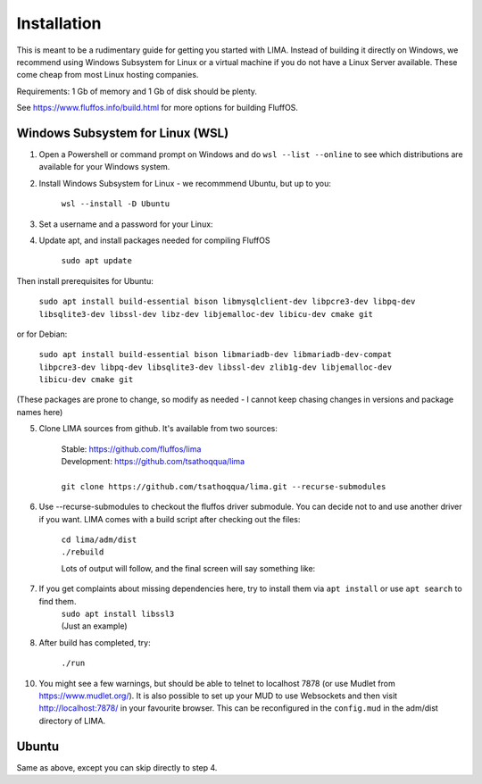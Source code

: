 ************
Installation
************

This is meant to be a rudimentary guide for getting you started with LIMA. Instead of building it directly on Windows, 
we recommend using Windows Subsystem for Linux or a virtual machine if you do not have a Linux Server available. These come
cheap from most Linux hosting companies.

Requirements: 1 Gb of memory and 1 Gb of disk should be plenty.

See https://www.fluffos.info/build.html for more options for building FluffOS.

Windows Subsystem for Linux (WSL)
---------------------------------

1. Open a Powershell or command prompt on Windows and do ``wsl --list --online`` to see which distributions are available for your Windows system.

.. image:: images/wsl_step1.png
  :width: 700
  :alt: WSL Distributions

2. Install Windows Subsystem for Linux - we recommmend Ubuntu, but up to you:

    ``wsl --install -D Ubuntu``

3. Set a username and a password for your Linux:

.. image:: images/wsl_step2.png
  :width: 700
  :alt: Set username and password

4. Update apt, and install packages needed for compiling FluffOS

    |   ``sudo apt update``

Then install prerequisites for Ubuntu:

    |   ``sudo apt install build-essential bison libmysqlclient-dev libpcre3-dev libpq-dev libsqlite3-dev libssl-dev libz-dev libjemalloc-dev libicu-dev cmake git``

or for Debian:

    |   ``sudo apt install build-essential bison libmariadb-dev libmariadb-dev-compat libpcre3-dev libpq-dev libsqlite3-dev libssl-dev zlib1g-dev libjemalloc-dev libicu-dev cmake git``

(These packages are prone to change, so modify as needed - I cannot keep chasing changes in versions and package names here)

.. image:: images/wsl_step3.png
  :width: 700
  :alt: apt update

    |   ``sudo apt install build-essential bison libmysqlclient-dev libpcre3-dev libpq-dev libsqlite3-dev libssl-dev libz-dev libjemalloc-dev libicu-dev cmake``

.. image:: images/wsl_step4.png
  :width: 700
  :alt: apt install

5. Clone LIMA sources from github. It's available from two sources:

    |   Stable: https://github.com/fluffos/lima
    |   Development: https://github.com/tsathoqqua/lima
    |
    |   ``git clone https://github.com/tsathoqqua/lima.git --recurse-submodules``

.. image:: images/wsl_step5.png
  :width: 700
  :alt: git clone

6. Use --recurse-submodules to checkout the fluffos driver submodule. You can decide not to and use another driver if you want. LIMA comes with a build script after checking out the files:

    |    ``cd lima/adm/dist``   
    |    ``./rebuild``

    Lots of output will follow, and the final screen will say something like:

.. image:: images/wsl_step6.png
  :width: 700
  :alt: compile finished

7. If you get complaints about missing dependencies here, try to install them via ``apt install`` or use ``apt search`` to find them.
    |    ``sudo apt install libssl3``
    |    (Just an example)

8. After build has completed, try:

    ``./run``

10. You might see a few warnings, but should be able to telnet to localhost 7878 (or use Mudlet from https://www.mudlet.org/). It is also possible to set up your MUD to use Websockets and then visit http://localhost:7878/ in your favourite browser. This can be reconfigured in the ``config.mud`` in the adm/dist directory of LIMA.

Ubuntu
------

Same as above, except you can skip directly to step 4.


